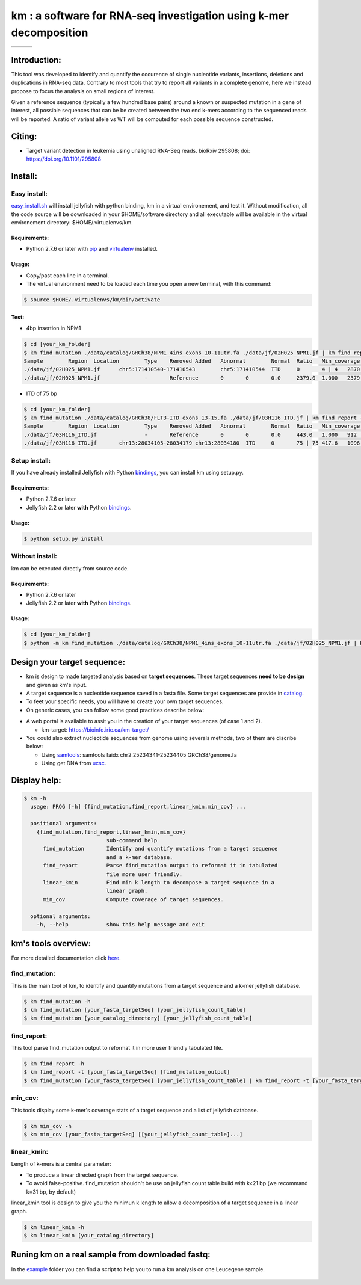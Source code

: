 
===================================================================
km : a software for RNA-seq investigation using k-mer decomposition
===================================================================

+-------------------------------------------------------------+-----------------------------------------------------------------+-----------------------------------------------------------------------------+
| .. image:: https://img.shields.io/badge/python-2.7-blue.svg | .. image:: https://travis-ci.org/iric-soft/km.svg?branch=master | .. image:: https://codecov.io/gh/iric-soft/km/branch/master/graph/badge.svg |
|    :target: https://www.python.org/download/releases/2.7.6/ |    :target: https://travis-ci.org/iric-soft/km                  |    :target: https://codecov.io/gh/iric-soft/km/                             |
+-------------------------------------------------------------+-----------------------------------------------------------------+-----------------------------------------------------------------------------+

-------------
Introduction:
-------------

This tool was developed to identify and quantify the occurence of single
nucleotide variants, insertions, deletions and duplications in RNA-seq data.  Contrary to most tools that try to report all variants in a complete genome, here we instead propose to focus the analysis on small regions of interest.

Given a reference sequence (typically a few hundred base pairs) around a
known or suspected mutation in a gene of interest, all possible sequences
that can be be created between the two end k-mers according to the
sequenced reads will be reported. A ratio of variant allele vs WT will be
computed for each possible sequence constructed.

-------
Citing:
-------
* Target variant detection in leukemia using unaligned RNA-Seq reads. bioRxiv 295808; doi: https://doi.org/10.1101/295808

-------------
Install:
-------------

Easy install:
-------------

`easy_install.sh`_ will install jellyfish with python binding, km in a virtual
environement, and test it. Without modification, all the code source will be
downloaded in your $HOME/software directory and all executable will be available
in the virtual environement directory: $HOME/.virtualenvs/km.

Requirements:
*************
* Python 2.7.6 or later with `pip`_ and `virtualenv`_ installed.
.. _pip: https://pip.pypa.io/en/stable/installing/
.. _virtualenv: https://virtualenv.pypa.io/en/stable/installation/

Usage:
******

* Copy/past each line in a terminal.
* The virtual environment need to be loaded each time you open a new terminal, with this command:

.. code:: shell

  $ source $HOME/.virtualenvs/km/bin/activate

Test:
*****

* 4bp insertion in NPM1
.. code:: shell

  $ cd [your_km_folder]
  $ km find_mutation ./data/catalog/GRCh38/NPM1_4ins_exons_10-11utr.fa ./data/jf/02H025_NPM1.jf | km find_report -t ./data/catalog/GRCh38/NPM1_4ins_exons_10-11utr.fa
  Sample	Region	Location	Type	Removed	Added	Abnormal	Normal	Ratio	Min_coverage	Exclu_min_cov	Variant	Target	InfoVariant_sequence	Reference_sequence
  ./data/jf/02H025_NPM1.jf	chr5:171410540-171410543	chr5:171410544	ITD	0	4 | 4	2870.6	3055.2	0.484	2428		/TCTG	NPM1_4ins_exons_10-11utr	vs_ref	AATTGCTTCCGGATGACTGACCAAGAGGCTATTCAAGATCTCTGTCTGGCAGTGGAGGAAGTCTCTTTAAGAAAATAGTTTAAA	AATTGCTTCCGGATGACTGACCAAGAGGCTATTCAAGATCTCTGGCAGTGGAGGAAGTCTCTTTAAGAAAATAGTTTAAA
  ./data/jf/02H025_NPM1.jf		-	Reference	0	0	0.0	2379.0	1.000	2379		-	NPM1_4ins_exons_10-11utr	vs_ref

* ITD of 75 bp
.. code:: shell

  $ cd [your_km_folder]
  $ km find_mutation ./data/catalog/GRCh38/FLT3-ITD_exons_13-15.fa ./data/jf/03H116_ITD.jf | km find_report -t ./data/catalog/GRCh38/FLT3-ITD_exons_13-15.fa
  Sample	Region	Location	Type	Removed	Added	Abnormal	Normal	Ratio	Min_coverage	Exclu_min_cov	Variant	Target	Info	Variant_sequence	Reference_sequence
  ./data/jf/03H116_ITD.jf		-	Reference	0	0	0.0	443.0	1.000	912		-	FLT3-ITD_exons_13-15	vs_ref
  ./data/jf/03H116_ITD.jf	chr13:28034105-28034179	chr13:28034180	ITD	0	75 | 75	417.6	1096.7	0.276	443		/AACTCCCATTTGAGATCATATTCATATTCTCTGAAATCAACGTAGAAGTACTCATTATCTGAGGAGCCGGTCACC	FLT3-ITD_exons_13-15	vs_ref	CTTTCAGCATTTTGACGGCAACCTGGATTGAGACTCCTGTTTTGCTAATTCCATAAGCTGTTGCGTTCATCACTTTTCCAAAAGCACCTGATCCTAGTACCTTCCCAAACTCTAAATTTTCTCTTGGAAACTCCCATTTGAGATCATATTCATATTCTCTGAAATCAACGTAGAAGTACTCATTATCTGAGGAGCCGGTCACCAACTCCCATTTGAGATCATATTCATATTCTCTGAAATCAACGTAGAAGTACTCATTATCTGAGGAGCCGGTCACCTGTACCATCTGTAGCTGGCTTTCATACCTAAATTGCTTTTTGTACTTGTGACAAATTAGCAGGGTTAAAACGACAATGAAGAGGAGACAAACACCAATTGTTGCATAGAATGAGATGTTGTCTTGGATGAAAGGGAAGGGGC	CTTTCAGCATTTTGACGGCAACCTGGATTGAGACTCCTGTTTTGCTAATTCCATAAGCTGTTGCGTTCATCACTTTTCCAAAAGCACCTGATCCTAGTACCTTCCCAAACTCTAAATTTTCTCTTGGAAACTCCCATTTGAGATCATATTCATATTCTCTGAAATCAACGTAGAAGTACTCATTATCTGAGGAGCCGGTCACCTGTACCATCTGTAGCTGGCTTTCATACCTAAATTGCTTTTTGTACTTGTGACAAATTAGCAGGGTTAAAACGACAATGAAGAGGAGACAAACACCAATTGTTGCATAGAATGAGATGTTGTCTTGGATGAAAGGGAAGGGGC



.. _easy_install.sh: https://github.com/iric-soft/km/blob/master/easy_install.sh

Setup install:
--------------

If you have already installed Jellyfish with Python `bindings`_, you can install km using setup.py.

Requirements:
*************
* Python 2.7.6 or later
* Jellyfish 2.2 or later **with** Python `bindings`_.

Usage:
******

.. code:: shell

  $ python setup.py install


Without install:
----------------
km can be executed directly from source code.

Requirements:
*************
* Python 2.7.6 or later
* Jellyfish 2.2 or later **with** Python `bindings`_.

Usage:
******

.. code:: shell

  $ cd [your_km_folder]
  $ python -m km find_mutation ./data/catalog/GRCh38/NPM1_4ins_exons_10-11utr.fa ./data/jf/02H025_NPM1.jf | km find_report -t ./data/catalog/GRCh38/NPM1_4ins_exons_10-11utr.fa

.. _bindings: https://github.com/gmarcais/Jellyfish#binding-to-script-languages

----------------------------
Design your target sequence:
----------------------------
* km is design to made targeted analysis based on **target sequences**. These target sequences **need to be design** and given as km's input.
* A target sequence is a nucleotide sequence saved in a fasta file. Some target sequences are provide in `catalog <https://github.com/iric-soft/km/tree/master/km/data/catalog>`_.
* To feet your specific needs, you will have to create your own target sequences.
* On generic cases, you can follow some good practices describe below:

.. image:: https://github.com/iric-soft/km/blob/master/data/figure/doc_target_sequence.png

* A web portal is available to assit you in the creation of your target sequences (of case 1 and 2). 

  - km-target: https://bioinfo.iric.ca/km-target/
  
* You could also extract nucleotide sequences from genome using severals methods, two of them are discribe below:

  - Using `samtools <http://www.htslib.org/doc/samtools.html>`_: samtools faidx chr2:25234341-25234405 GRCh38/genome.fa
  - Using get DNA from `ucsc <https://genome.ucsc.edu/cgi-bin/hgc?hgsid=730614743_K2u5W9UIMXrPzrUlC5KaXmWjzf4R&o=25234340&g=getDna&i=mixed&c=chr2&l=25234340&r=25234405&db=hg38&hgsid=730614743_K2u5W9UIMXrPzrUlC5KaXmWjzf4R>`_.


-------------
Display help:
-------------

.. code:: shell

  $ km -h
    usage: PROG [-h] {find_mutation,find_report,linear_kmin,min_cov} ...

    positional arguments:
      {find_mutation,find_report,linear_kmin,min_cov}
                            sub-command help
        find_mutation       Identify and quantify mutations from a target sequence
                            and a k-mer database.
        find_report         Parse find_mutation output to reformat it in tabulated
                            file more user friendly.
        linear_kmin         Find min k length to decompose a target sequence in a
                            linear graph.
        min_cov             Compute coverage of target sequences.

    optional arguments:
      -h, --help            show this help message and exit


--------------------
km's tools overview:
--------------------

For more detailed documentation click `here <https://github.com/iric-soft/km/tree/master/km/tools>`_.

find_mutation:
--------------

This is the main tool of km, to identify and quantify mutations from
a target sequence and a k-mer jellyfish database.

.. code:: shell

  $ km find_mutation -h
  $ km find_mutation [your_fasta_targetSeq] [your_jellyfish_count_table]
  $ km find_mutation [your_catalog_directory] [your_jellyfish_count_table]

find_report:
------------
This tool parse find_mutation output to reformat it in more user friendly
tabulated file.

.. code:: shell

  $ km find_report -h
  $ km find_report -t [your_fasta_targetSeq] [find_mutation_output]
  $ km find_mutation [your_fasta_targetSeq] [your_jellyfish_count_table] | km find_report -t [your_fasta_targetSeq]

min_cov:
--------

This tools display some k-mer's coverage stats of a target sequence and a list of jellyfish database.

.. code:: shell

  $ km min_cov -h
  $ km min_cov [your_fasta_targetSeq] [[your_jellyfish_count_table]...]

linear_kmin:
------------

Length of k-mers is a central parameter:

* To produce a linear directed graph from the target sequence.
* To avoid false-positive. find_mutation shouldn't be use on jellyfish count table build with k<21 bp (we recommand k=31 bp, by default)

linear_kmin tool is design to give you the minimun k length to allow a
decomposition of a target sequence in a linear graph.

.. code:: shell

  $ km linear_kmin -h
  $ km linear_kmin [your_catalog_directory]

-------------------------------------------------
Runing km on a real sample from downloaded fastq:
-------------------------------------------------
In the `example`_ folder you can find a script to help you to
run a km analysis on one Leucegene sample.

  .. _example: https://github.com/iric-soft/km/tree/master/example
